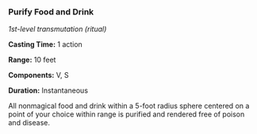 *** Purify Food and Drink
:PROPERTIES:
:CUSTOM_ID: purify-food-and-drink
:END:
/1st-level transmutation (ritual)/

*Casting Time:* 1 action

*Range:* 10 feet

*Components:* V, S

*Duration:* Instantaneous

All nonmagical food and drink within a 5-foot radius sphere centered on
a point of your choice within range is purified and rendered free of
poison and disease.

